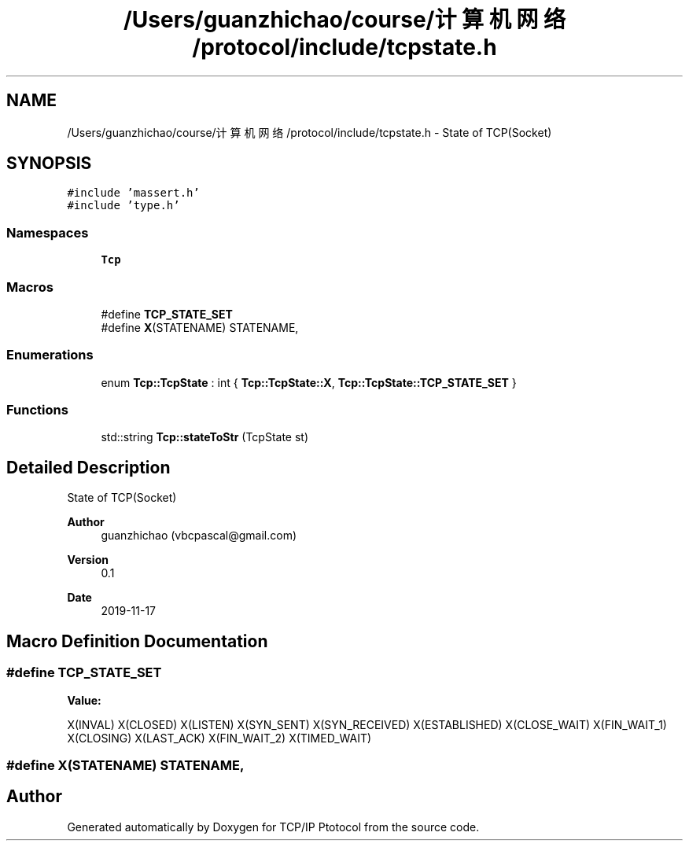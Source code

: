 .TH "/Users/guanzhichao/course/计算机网络/protocol/include/tcpstate.h" 3 "Fri Nov 22 2019" "TCP/IP Ptotocol" \" -*- nroff -*-
.ad l
.nh
.SH NAME
/Users/guanzhichao/course/计算机网络/protocol/include/tcpstate.h \- State of TCP(Socket)  

.SH SYNOPSIS
.br
.PP
\fC#include 'massert\&.h'\fP
.br
\fC#include 'type\&.h'\fP
.br

.SS "Namespaces"

.in +1c
.ti -1c
.RI " \fBTcp\fP"
.br
.in -1c
.SS "Macros"

.in +1c
.ti -1c
.RI "#define \fBTCP_STATE_SET\fP"
.br
.ti -1c
.RI "#define \fBX\fP(STATENAME)   STATENAME,"
.br
.in -1c
.SS "Enumerations"

.in +1c
.ti -1c
.RI "enum \fBTcp::TcpState\fP : int { \fBTcp::TcpState::X\fP, \fBTcp::TcpState::TCP_STATE_SET\fP }"
.br
.in -1c
.SS "Functions"

.in +1c
.ti -1c
.RI "std::string \fBTcp::stateToStr\fP (TcpState st)"
.br
.in -1c
.SH "Detailed Description"
.PP 
State of TCP(Socket) 


.PP
\fBAuthor\fP
.RS 4
guanzhichao (vbcpascal@gmail.com) 
.RE
.PP
\fBVersion\fP
.RS 4
0\&.1 
.RE
.PP
\fBDate\fP
.RS 4
2019-11-17 
.RE
.PP

.SH "Macro Definition Documentation"
.PP 
.SS "#define TCP_STATE_SET"
\fBValue:\fP
.PP
.nf
X(INVAL)            \
  X(CLOSED)           \
  X(LISTEN)           \
  X(SYN_SENT)         \
  X(SYN_RECEIVED)     \
  X(ESTABLISHED)      \
  X(CLOSE_WAIT)       \
  X(FIN_WAIT_1)       \
  X(CLOSING)          \
  X(LAST_ACK)         \
  X(FIN_WAIT_2)       \
  X(TIMED_WAIT)
.fi
.SS "#define X(STATENAME)   STATENAME,"

.SH "Author"
.PP 
Generated automatically by Doxygen for TCP/IP Ptotocol from the source code\&.
